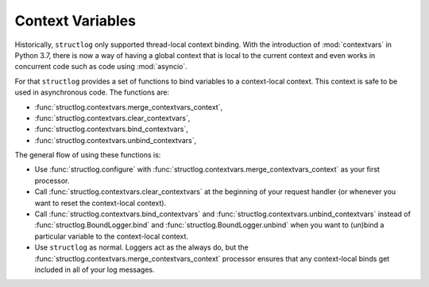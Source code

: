 .. _contextvars:

Context Variables
=================

.. testsetup:: *

   import structlog

.. testcleanup:: *

   import structlog
   structlog.reset_defaults()

Historically, ``structlog`` only supported thread-local context binding.
With the introduction of :mod:`contextvars` in Python 3.7, there is now a way of having a global context that is local to the current context and even works in concurrent code such as code using :mod:`asyncio`.

For that ``structlog`` provides a set of functions to bind variables to a context-local context.
This context is safe to be used in asynchronous code.
The functions are:

- :func:`structlog.contextvars.merge_contextvars_context`,
- :func:`structlog.contextvars.clear_contextvars`,
- :func:`structlog.contextvars.bind_contextvars`,
- :func:`structlog.contextvars.unbind_contextvars`,

The general flow of using these functions is:

- Use :func:`structlog.configure` with :func:`structlog.contextvars.merge_contextvars_context` as your first processor.
- Call :func:`structlog.contextvars.clear_contextvars` at the beginning of your request handler (or whenever you want to reset the context-local context).
- Call :func:`structlog.contextvars.bind_contextvars` and :func:`structlog.contextvars.unbind_contextvars` instead of :func:`structlog.BoundLogger.bind` and :func:`structlog.BoundLogger.unbind` when you want to (un)bind a particular variable to the context-local context.
- Use ``structlog`` as normal.
  Loggers act as the always do, but the :func:`structlog.contextvars.merge_contextvars_context` processor ensures that any context-local binds get included in all of your log messages.

.. doctest::

   >>> from structlog.contextvars import (
   ...     bind_contextvars,
   ...     clear_contextvars,
   ...     merge_contextvars_context,
   ...     unbind_contextvars,
   ... )
   >>> from structlog import configure
   >>> configure(
   ...     processors=[
   ...         merge_contextvars_context,
   ...         structlog.processors.KeyValueRenderer(),
   ...     ]
   ... )
   >>> log = structlog.get_logger()
   >>> # At the top of your request handler (or, ideally, some general
   >>> # middleware), clear the threadlocal context and bind some common
   >>> # values:
   >>> clear_contextvars()
   >>> bind_contextvars(a=1, b=2)
   >>> # Then use loggers as per normal
   >>> # (perhaps by using structlog.get_logger() to create them).
   >>> log.msg("hello")
   a=1 b=2 event='hello'
   >>> # Use unbind_contextvars to remove a variable from the context
   >>> unbind_contextvars("b")
   >>> log.msg("world")
   a=1 event='world'
   >>> # And when we clear the threadlocal state again, it goes away.
   >>> clear_contextvars()
   >>> log.msg("hi there")
   event='hi there'
